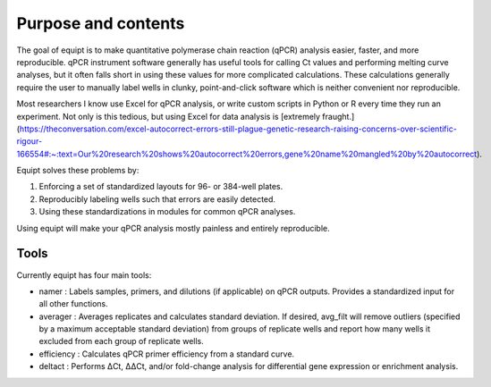 Purpose and contents
====================

The goal of equipt is to make quantitative polymerase chain reaction (qPCR) analysis easier, faster, and more reproducible. qPCR instrument software generally has useful tools for calling Ct values and performing melting curve analyses, but it often falls short in using these values for more complicated calculations. These calculations generally require the user to manually label wells in clunky, point-and-click software which is neither convenient nor reproducible.

Most researchers I know use Excel for qPCR analysis, or write custom scripts in Python or R every time they run an experiment. Not only is this tedious, but using Excel for data analysis is [extremely fraught.](https://theconversation.com/excel-autocorrect-errors-still-plague-genetic-research-raising-concerns-over-scientific-rigour-166554#:~:text=Our%20research%20shows%20autocorrect%20errors,gene%20name%20mangled%20by%20autocorrect). 

Equipt solves these problems by:

1) Enforcing a set of standardized layouts for 96- or 384-well plates.

2) Reproducibly labeling wells such that errors are easily detected. 

3) Using these standardizations in modules for common qPCR analyses.

Using equipt will make your qPCR analysis mostly painless and entirely reproducible.

Tools
-----

Currently equipt has four main tools:

* namer : Labels samples, primers, and dilutions (if applicable) on qPCR outputs. Provides a standardized input for all other functions.

* averager : Averages replicates and calculates standard deviation. If desired, avg_filt will remove outliers (specified by a maximum acceptable standard deviation) from groups of replicate wells and report how many wells it excluded from each group of replicate wells.

* efficiency : Calculates qPCR primer efficiency from a standard curve. 

* deltact : Performs ΔCt, ΔΔCt, and/or fold-change analysis for differential gene expression or enrichment analysis.
